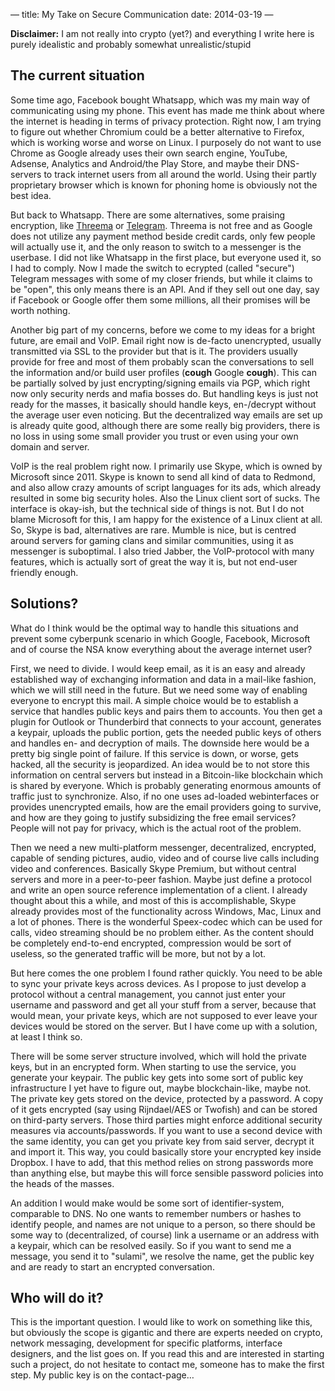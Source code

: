 ---
title: My Take on Secure Communication
date: 2014-03-19
---

*Disclaimer:* I am not really into crypto (yet?) and everything I write
here is purely idealistic and probably somewhat unrealistic/stupid

** The current situation
   :PROPERTIES:
   :CUSTOM_ID: the-current-situation
   :END:

Some time ago, Facebook bought Whatsapp, which was my main way of
communicating using my phone. This event has made me think about where
the internet is heading in terms of privacy protection. Right now, I am
trying to figure out whether Chromium could be a better alternative to
Firefox, which is working worse and worse on Linux. I purposely do not
want to use Chrome as Google already uses their own search engine,
YouTube, Adsense, Analytics and Android/the Play Store, and maybe their
DNS-servers to track internet users from all around the world. Using
their partly proprietary browser which is known for phoning home is
obviously not the best idea.

But back to Whatsapp. There are some alternatives, some praising
encryption, like [[https://threema.ch/en/][Threema]] or
[[https://telegram.org/][Telegram]]. Threema is not free and as Google
does not utilize any payment method beside credit cards, only few people
will actually use it, and the only reason to switch to a messenger is
the userbase. I did not like Whatsapp in the first place, but everyone
used it, so I had to comply. Now I made the switch to ecrypted (called
"secure") Telegram messages with some of my closer friends, but while it
claims to be "open", this only means there is an API. And if they sell
out one day, say if Facebook or Google offer them some millions, all
their promises will be worth nothing.

Another big part of my concerns, before we come to my ideas for a bright
future, are email and VoIP. Email right now is de-facto unencrypted,
usually transmitted via SSL to the provider but that is it. The
providers usually provide for free and most of them probably scan the
conversations to sell the information and/or build user profiles
(*cough* Google *cough*). This can be partially solved by just
encrypting/signing emails via PGP, which right now only security nerds
and mafia bosses do. But handling keys is just not ready for the masses,
it basically should handle keys, en-/decrypt without the average user
even noticing. But the decentralized way emails are set up is already
quite good, although there are some really big providers, there is no
loss in using some small provider you trust or even using your own
domain and server.

VoIP is the real problem right now. I primarily use Skype, which is
owned by Microsoft since 2011. Skype is known to send all kind of data
to Redmond, and also allow crazy amounts of script languages for its
ads, which already resulted in some big security holes. Also the Linux
client sort of sucks. The interface is okay-ish, but the technical side
of things is not. But I do not blame Microsoft for this, I am happy for
the existence of a Linux client at all. So, Skype is bad, alternatives
are rare. Mumble is nice, but is centred around servers for gaming clans
and similar communities, using it as messenger is suboptimal. I also
tried Jabber, the VoIP-protocol with many features, which is actually
sort of great the way it is, but not end-user friendly enough.

** Solutions?
   :PROPERTIES:
   :CUSTOM_ID: solutions
   :END:

What do I think would be the optimal way to handle this situations and
prevent some cyberpunk scenario in which Google, Facebook, Microsoft and
of course the NSA know everything about the average internet user?

First, we need to divide. I would keep email, as it is an easy and
already established way of exchanging information and data in a
mail-like fashion, which we will still need in the future. But we need
some way of enabling everyone to encrypt this mail. A simple choice
would be to establish a service that handles public keys and pairs them
to accounts. You then get a plugin for Outlook or Thunderbird that
connects to your account, generates a keypair, uploads the public
portion, gets the needed public keys of others and handles en- and
decryption of mails. The downside here would be a pretty big single
point of failure. If this service is down, or worse, gets hacked, all
the security is jeopardized. An idea would be to not store this
information on central servers but instead in a Bitcoin-like blockchain
which is shared by everyone. Which is probably generating enormous
amounts of traffic just to synchronize. Also, if no one uses ad-loaded
webinterfaces or provides unencrypted emails, how are the email
providers going to survive, and how are they going to justify
subsidizing the free email services? People will not pay for privacy,
which is the actual root of the problem.

Then we need a new multi-platform messenger, decentralized, encrypted,
capable of sending pictures, audio, video and of course live calls
including video and conferences. Basically Skype Premium, but without
central servers and more in a peer-to-peer fashion. Maybe just define a
protocol and write an open source reference implementation of a client.
I already thought about this a while, and most of this is
accomplishable, Skype already provides most of the functionality across
Windows, Mac, Linux and a lot of phones. There is the wonderful
Speex-codec which can be used for calls, video streaming should be no
problem either. As the content should be completely end-to-end
encrypted, compression would be sort of useless, so the generated
traffic will be more, but not by a lot.

But here comes the one problem I found rather quickly. You need to be
able to sync your private keys across devices. As I propose to just
develop a protocol without a central management, you cannot just enter
your username and password and get all your stuff from a server, because
that would mean, your private keys, which are not supposed to ever leave
your devices would be stored on the server. But I have come up with a
solution, at least I think so.

There will be some server structure involved, which will hold the
private keys, but in an encrypted form. When starting to use the
service, you generate your keypair. The public key gets into some sort
of public key infrastructure I yet have to figure out, maybe
blockchain-like, maybe not. The private key gets stored on the device,
protected by a password. A copy of it gets encrypted (say using
Rijndael/AES or Twofish) and can be stored on third-party servers. Those
third parties might enforce additional security measures via
accounts/passwords. If you want to use a second device with the same
identity, you can get you private key from said server, decrypt it and
import it. This way, you could basically store your encrypted key inside
Dropbox. I have to add, that this method relies on strong passwords more
than anything else, but maybe this will force sensible password policies
into the heads of the masses.

An addition I would make would be some sort of identifier-system,
comparable to DNS. No one wants to remember numbers or hashes to
identify people, and names are not unique to a person, so there should
be some way to (decentralized, of course) link a username or an address
with a keypair, which can be resolved easily. So if you want to send me
a message, you send it to "sulami", we resolve the name, get the public
key and are ready to start an encrypted conversation.

** Who will do it?
   :PROPERTIES:
   :CUSTOM_ID: who-will-do-it
   :END:

This is the important question. I would like to work on something like
this, but obviously the scope is gigantic and there are experts needed
on crypto, network messaging, development for specific platforms,
interface designers, and the list goes on. If you read this and are
interested in starting such a project, do not hesitate to contact me,
someone has to make the first step. My public key is on the
contact-page...
